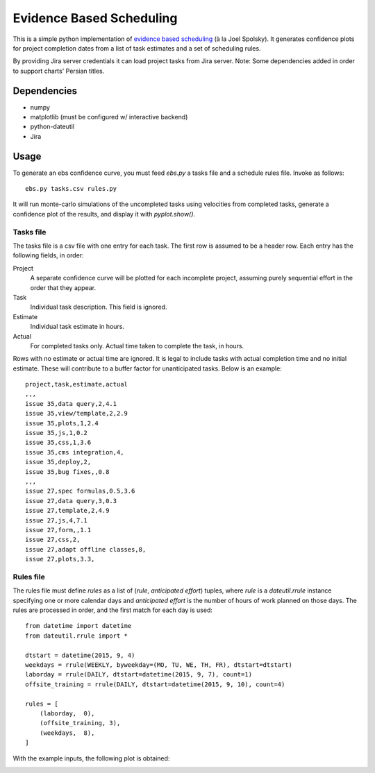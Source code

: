 Evidence Based Scheduling
=========================

This is a simple python implementation of `evidence based scheduling`_ (à la
Joel Spolsky).  It generates confidence plots for project completion dates
from a list of task estimates and a set of scheduling rules.

By providing Jira server credentials it can load project tasks from Jira server.
Note: Some dependencies added in order to support charts' Persian titles.

Dependencies
-------------

* numpy
* matplotlib (must be configured w/ interactive backend)
* python-dateutil
* Jira

Usage
-------

To generate an ebs confidence curve, you must feed `ebs.py` a tasks file
and a schedule rules file.  Invoke as follows::

    ebs.py tasks.csv rules.py

It will run monte-carlo simulations of the uncompleted tasks using
velocities from completed tasks, generate a confidence plot of the results,
and display it with `pyplot.show()`.

Tasks file
""""""""""

The tasks file is a csv file with one entry for each task.  The first row
is assumed to be a header row.  Each entry has the following fields, in
order:

Project
    A separate confidence curve will be plotted for each incomplete
    project, assuming purely sequential effort in the order that they
    appear.

Task
    Individual task description.  This field is ignored.

Estimate
    Individual task estimate in hours.

Actual
    For completed tasks only.  Actual time taken to complete the task, in
    hours.

Rows with no estimate or actual time are ignored.  It is legal to include
tasks with actual completion time and no initial estimate.  These will
contribute to a buffer factor for unanticipated tasks.  Below is an
example::

    project,task,estimate,actual
    ,,,
    issue 35,data query,2,4.1
    issue 35,view/template,2,2.9
    issue 35,plots,1,2.4
    issue 35,js,1,0.2
    issue 35,css,1,3.6
    issue 35,cms integration,4,
    issue 35,deploy,2,
    issue 35,bug fixes,,0.8
    ,,,
    issue 27,spec formulas,0.5,3.6
    issue 27,data query,3,0.3
    issue 27,template,2,4.9
    issue 27,js,4,7.1
    issue 27,form,,1.1
    issue 27,css,2,
    issue 27,adapt offline classes,8,
    issue 27,plots,3.3,

Rules file
""""""""""

The rules file must define `rules` as a list of (*rule*, *anticipated
effort*) tuples, where *rule* is a `dateutil.rrule` instance specifying one
or more calendar days and *anticipated effort* is the number of hours of
work planned on those days.  The rules are processed in order, and the
first match for each day is used::

    from datetime import datetime
    from dateutil.rrule import *

    dtstart = datetime(2015, 9, 4)
    weekdays = rrule(WEEKLY, byweekday=(MO, TU, WE, TH, FR), dtstart=dtstart)
    laborday = rrule(DAILY, dtstart=datetime(2015, 9, 7), count=1)
    offsite_training = rrule(DAILY, dtstart=datetime(2015, 9, 10), count=4)

    rules = [
        (laborday,  0),
        (offsite_training, 3),
        (weekdays,  8),
    ]

With the example inputs, the following plot is obtained:

.. image:: example.png

.. _evidence based scheduling: http://www.joelonsoftware.com/items/2007/10/26.html
